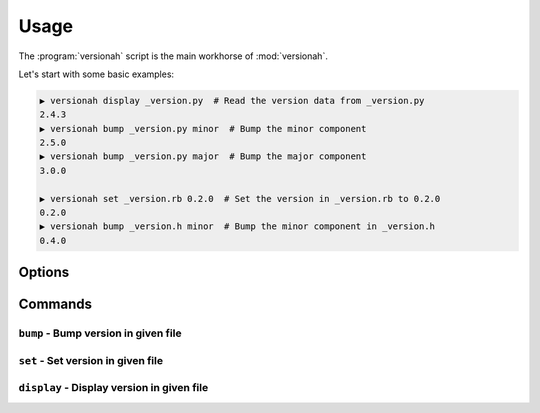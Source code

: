 Usage
=====

The :program:`versionah` script is the main workhorse of :mod:`versionah`.

Let's start with some basic examples:

.. code-block:: sh

    ▶ versionah display _version.py  # Read the version data from _version.py
    2.4.3
    ▶ versionah bump _version.py minor  # Bump the minor component
    2.5.0
    ▶ versionah bump _version.py major  # Bump the major component
    3.0.0

    ▶ versionah set _version.rb 0.2.0  # Set the version in _version.rb to 0.2.0
    0.2.0
    ▶ versionah bump _version.h minor  # Bump the minor component in _version.h
    0.4.0

Options
-------

.. program:: versionah

.. cmdoption:: --version

   Show program's version number and exit

.. cmdoption:: -h, --help

   Show this help message and exit

Commands
--------

``bump`` - Bump version in given file
'''''''''''''''''''''''''''''''''''''

.. cmdoption:: -d <format>, --display=<format>

   Display output in ``format``, where ``format`` is one of the list of
   {date,dotted,hex,libtool,tuple,web}

.. cmdoption:: -t <mode>, --type=<mode>

   Define the file type used for version file.  Default is guessed based on file
   extension.

.. cmdoption:: <type>

   Bump ``type`` by one, where ``type`` is one of {major,minor,micro,patch}

``set`` - Set version in given file
'''''''''''''''''''''''''''''''''''

.. cmdoption:: -d <format>, --display=<format>

   Display output in ``format``, where ``format`` is one of the list of
   {date,dotted,hex,libtool,tuple,web}

.. cmdoption:: -n <name>, --name=<name>

   Project name to use in output

.. cmdoption:: -t <mode>, --type=<mode>

   Define the file type used for version file.  Default is guessed based on file
   extension.

.. cmdoption:: <version>

   Set to a specific version

``display`` - Display version in given file
'''''''''''''''''''''''''''''''''''''''''''

.. cmdoption:: -d <format>, --display=<format>

   Display output in ``format``, where ``format`` is one of the list of
   {date,dotted,hex,libtool,tuple,web}

